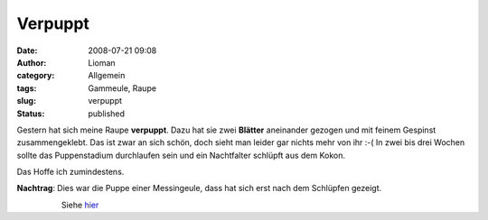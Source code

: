 Verpuppt
########
:date: 2008-07-21 09:08
:author: Lioman
:category: Allgemein
:tags: Gammeule, Raupe
:slug: verpuppt
:status: published

Gestern hat sich meine Raupe **verpuppt**. Dazu hat sie zwei **Blätter**
aneinander gezogen und mit feinem Gespinst zusammengeklebt. Das ist zwar
an sich schön, doch sieht man leider gar nichts mehr von ihr :-( In zwei
bis drei Wochen sollte das Puppenstadium durchlaufen sein und ein
Nachtfalter schlüpft aus dem Kokon.

Das Hoffe ich zumindestens.

 

**Nachtrag**: Dies war die Puppe einer Messingeule, dass hat sich erst
nach dem Schlüpfen gezeigt.

                    Siehe
`hier <http://www.lioman.de/2008/08/es-ist-eine-messingeule/>`__
